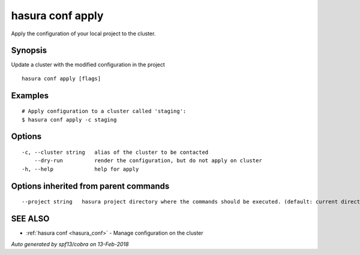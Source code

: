 .. _hasura_conf_apply:

hasura conf apply
-----------------

Apply the configuration of your local project to the cluster.

Synopsis
~~~~~~~~


Update a cluster with the modified configuration in the project

::

  hasura conf apply [flags]

Examples
~~~~~~~~

::

    # Apply configuration to a cluster called 'staging':
    $ hasura conf apply -c staging

Options
~~~~~~~

::

  -c, --cluster string   alias of the cluster to be contacted
      --dry-run          render the configuration, but do not apply on cluster
  -h, --help             help for apply

Options inherited from parent commands
~~~~~~~~~~~~~~~~~~~~~~~~~~~~~~~~~~~~~~

::

      --project string   hasura project directory where the commands should be executed. (default: current directory)

SEE ALSO
~~~~~~~~

* :ref:`hasura conf <hasura_conf>` 	 - Manage configuration on the cluster

*Auto generated by spf13/cobra on 13-Feb-2018*
